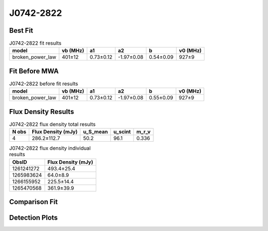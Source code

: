 .. _J0742-2822:
J0742-2822
==========

Best Fit
--------
.. image:: best_fits/J0742-2822_broken_power_law_fit.png
  :width: 800

.. csv-table:: J0742-2822 fit results
   :header: "model","vb (MHz)","a1","a2","b","v0 (MHz)"

   "broken_power_law","401±12","0.73±0.12","-1.97±0.08","0.54±0.09","927±9"

Fit Before MWA
--------------
.. image:: before_mwa/J0742-2822_broken_power_law_fit.png
  :width: 800

.. csv-table:: J0742-2822 before fit results
   :header: "model","vb (MHz)","a1","a2","b","v0 (MHz)"

   "broken_power_law","401±12","0.73±0.12","-1.97±0.08","0.55±0.09","927±9"


Flux Density Results
--------------------
.. csv-table:: J0742-2822 flux density total results
   :header: "N obs", "Flux Density (mJy)", "u_S_mean", "u_scint", "m_r_v"

   "4",  "286.2±112.7", "50.2", "96.1", "0.336"

.. csv-table:: J0742-2822 flux density individual results
   :header: "ObsID", "Flux Density (mJy)"

    "1261241272", "493.4±25.4"
    "1265983624", "64.0±8.9"
    "1266155952", "225.5±14.4"
    "1265470568", "361.9±39.9"

Comparison Fit
--------------
.. image:: comparison_fits/J0742-2822_comparison_fit.png
  :width: 800

Detection Plots
---------------

.. image:: detection_plots/1261241272_J0742-2822.prepfold.png
  :width: 800

.. image:: on_pulse_plots/1261241272_J0742-2822_1024_bins_gaussian_components.png
  :width: 800
.. image:: detection_plots/1265983624_J0742-2822.prepfold.png
  :width: 800

.. image:: on_pulse_plots/1265983624_J0742-2822_256_bins_gaussian_components.png
  :width: 800
.. image:: detection_plots/1266155952_J0742-2822.prepfold.png
  :width: 800

.. image:: on_pulse_plots/1266155952_J0742-2822_1024_bins_gaussian_components.png
  :width: 800
.. image:: detection_plots/1265470568_J0742-2822.prepfold.png
  :width: 800

.. image:: on_pulse_plots/1265470568_J0742-2822_256_bins_gaussian_components.png
  :width: 800